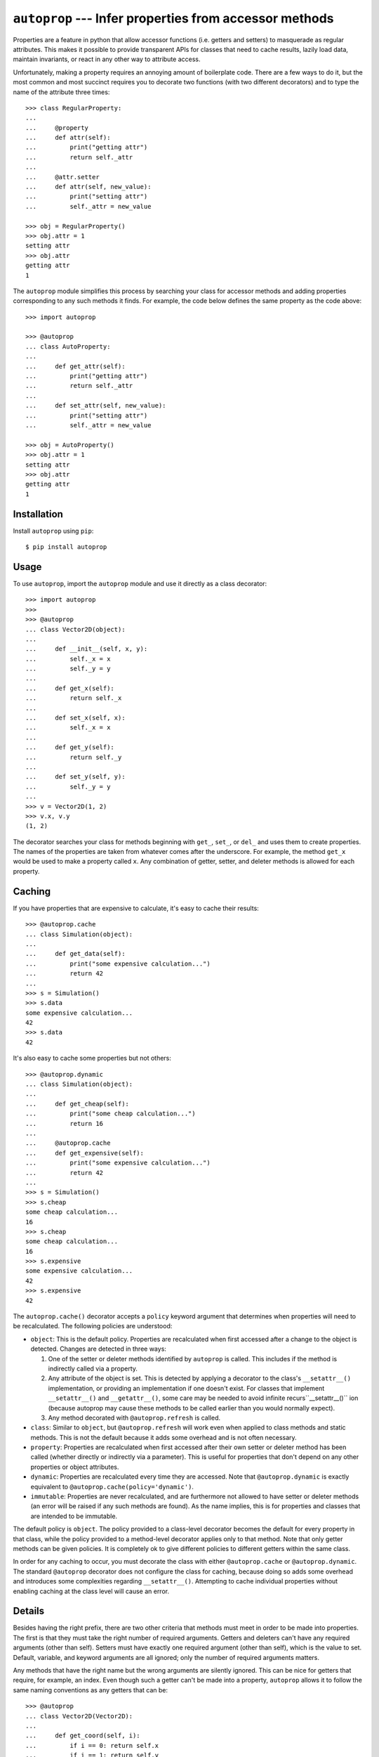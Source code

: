 *******************************************************
``autoprop`` --- Infer properties from accessor methods
*******************************************************
.. image:: https://img.shields.io/pypi/v/autoprop.svg
   :alt: Last release
   :target: https://pypi.python.org/pypi/autoprop

.. image:: https://img.shields.io/pypi/pyversions/autoprop.svg
   :alt: Python version
   :target: https://pypi.python.org/pypi/autoprop

.. image:: 
   https://img.shields.io/github/workflow/status/kalekundert/autoprop/Test%20and%20release/master
   :alt: Test status
   :target: https://github.com/kalekundert/autoprop/actions

.. image:: https://img.shields.io/coveralls/kalekundert/autoprop.svg
   :alt: Test coverage
   :target: https://coveralls.io/github/kalekundert/autoprop?branch=master

.. image:: https://img.shields.io/github/last-commit/kalekundert/autoprop?logo=github
   :alt: GitHub last commit
   :target: https://github.com/kalekundert/autoprop

Properties are a feature in python that allow accessor functions (i.e. getters 
and setters) to masquerade as regular attributes.  This makes it possible to 
provide transparent APIs for classes that need to cache results, lazily load 
data, maintain invariants, or react in any other way to attribute access.

Unfortunately, making a property requires an annoying amount of boilerplate 
code.  There are a few ways to do it, but the most common and most succinct 
requires you to decorate two functions (with two different decorators) and to 
type the name of the attribute three times::

    >>> class RegularProperty:
    ...
    ...     @property
    ...     def attr(self):
    ...         print("getting attr")
    ...         return self._attr
    ...
    ...     @attr.setter
    ...     def attr(self, new_value):
    ...         print("setting attr")
    ...         self._attr = new_value

    >>> obj = RegularProperty()
    >>> obj.attr = 1
    setting attr
    >>> obj.attr
    getting attr
    1

The ``autoprop`` module simplifies this process by searching your class for 
accessor methods and adding properties corresponding to any such methods it 
finds.  For example, the code below defines the same property as the code 
above::

    >>> import autoprop

    >>> @autoprop
    ... class AutoProperty:
    ...
    ...     def get_attr(self):
    ...         print("getting attr")
    ...         return self._attr
    ...
    ...     def set_attr(self, new_value):
    ...         print("setting attr")
    ...         self._attr = new_value

    >>> obj = AutoProperty()
    >>> obj.attr = 1
    setting attr
    >>> obj.attr
    getting attr
    1

Installation
============
Install ``autoprop`` using ``pip``::

    $ pip install autoprop

Usage
=====
To use ``autoprop``, import the ``autoprop`` module and use it directly as a 
class decorator::

    >>> import autoprop
    >>>
    >>> @autoprop
    ... class Vector2D(object):
    ...    
    ...     def __init__(self, x, y):
    ...         self._x = x
    ...         self._y = y
    ...
    ...     def get_x(self):
    ...         return self._x
    ...
    ...     def set_x(self, x):
    ...         self._x = x
    ...
    ...     def get_y(self):
    ...         return self._y
    ...
    ...     def set_y(self, y):
    ...         self._y = y
    ...
    >>> v = Vector2D(1, 2)
    >>> v.x, v.y
    (1, 2)

The decorator searches your class for methods beginning with ``get_``, 
``set_``, or ``del_`` and uses them to create properties.  The names of the 
properties are taken from whatever comes after the underscore.  For example, 
the method ``get_x`` would be used to make a property called ``x``.  Any 
combination of getter, setter, and deleter methods is allowed for each 
property.

Caching
=======
If you have properties that are expensive to calculate, it's easy to cache 
their results::

    >>> @autoprop.cache
    ... class Simulation(object):
    ...
    ...     def get_data(self):
    ...         print("some expensive calculation...")
    ...         return 42
    ...
    >>> s = Simulation()
    >>> s.data
    some expensive calculation...
    42
    >>> s.data
    42

It's also easy to cache some properties but not others::

    >>> @autoprop.dynamic
    ... class Simulation(object):
    ...
    ...     def get_cheap(self):
    ...         print("some cheap calculation...")
    ...         return 16
    ...
    ...     @autoprop.cache
    ...     def get_expensive(self):
    ...         print("some expensive calculation...")
    ...         return 42
    ...
    >>> s = Simulation()
    >>> s.cheap
    some cheap calculation...
    16
    >>> s.cheap
    some cheap calculation...
    16
    >>> s.expensive
    some expensive calculation...
    42
    >>> s.expensive
    42

The ``autoprop.cache()`` decorator accepts a ``policy`` keyword argument that 
determines when properties will need to be recalculated.  The following 
policies are understood:

- ``object``: This is the default policy.  Properties are recalculated when 
  first accessed after a change to the object is detected.  Changes are 
  detected in three ways:

  1. One of the setter or deleter methods identified by ``autoprop`` is called.  
     This includes if the method is indirectly called via a property.

  2. Any attribute of the object is set.  This is detected by applying a 
     decorator to the class's ``__setattr__()`` implementation, or providing an 
     implementation if one doesn't exist.  For classes that implement 
     ``__setattr__()`` and ``__getattr__()``, some care may be needed to avoid 
     infinite recurs``__setattr__()`` ion (because autoprop may cause these 
     methods to be called earlier than you would normally expect).

  3. Any method decorated with ``@autoprop.refresh`` is called.

- ``class``: Similar to ``object``, but ``@autoprop.refresh`` will work even 
  when applied to class methods and static methods.  This is not the default 
  because it adds some overhead and is not often necessary.

- ``property``: Properties are recalculated when first accessed after their own 
  setter or deleter method has been called (whether directly or indirectly via 
  a parameter).  This is useful for properties that don't depend on any other 
  properties or object attributes.

- ``dynamic``: Properties are recalculated every time they are accessed.  Note 
  that ``@autoprop.dynamic`` is exactly equivalent to 
  ``@autoprop.cache(policy='dynamic')``.

- ``immutable``: Properties are never recalculated, and are furthermore not 
  allowed to have setter or deleter methods (an error will be raised if any 
  such methods are found).  As the name implies, this is for properties and 
  classes that are intended to be immutable.

The default policy is ``object``.  The policy provided to a class-level 
decorator becomes the default for every property in that class, while the 
policy provided to a method-level decorator applies only to that method.  Note 
that only getter methods can be given policies.  It is completely ok to give 
different policies to different getters within the same class.

In order for any caching to occur, you must decorate the class with either 
``@autoprop.cache`` or ``@autoprop.dynamic``.  The standard ``@autoprop`` 
decorator does not configure the class for caching, because doing so adds some 
overhead and introduces some complexities regarding ``__setattr__()``.  
Attempting to cache individual properties without enabling caching at the class 
level will cause an error.

Details
=======
Besides having the right prefix, there are two other criteria that methods must 
meet in order to be made into properties.  The first is that they must take the 
right number of required arguments.  Getters and deleters can't have any 
required arguments (other than self).  Setters must have exactly one required 
argument (other than self), which is the value to set.  Default, variable, and 
keyword arguments are all ignored; only the number of required arguments 
matters.

Any methods that have the right name but the wrong arguments are silently 
ignored.  This can be nice for getters that require, for example, an index.  
Even though such a getter can't be made into a property, ``autoprop`` allows it 
to follow the same naming conventions as any getters that can be::

    >>> @autoprop
    ... class Vector2D(Vector2D):
    ...     
    ...     def get_coord(self, i):
    ...         if i == 0: return self.x
    ...         if i == 1: return self.y
    ...
    ...     def set_coord(self, i, new_coord):
    ...         if i == 0: self.x = new_coord
    ...         if i == 1: self.y = new_coord
    ...
    >>> v = Vector2D(1, 2)
    >>> v.get_x()
    1
    >>> v.get_coord(0)
    1

In this way, users of your class can always expect to find accessors named 
``get_*`` and ``set_*``, and properties corresponding to those accessors for 
basic attributes that don't need any extra information.

The second criterion is that the property must have a name which is not already 
in use.  This guarantees that nothing you explicitly add to your class will be 
overwritten, and it gives you the ability to manually customize how certain 
properties are defined if you'd so like.  This criterion does not apply to 
superclasses, so it is possible for properties to shadow attributes defined in 
parent classes.

